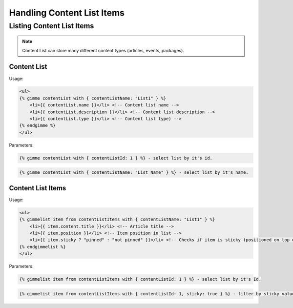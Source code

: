 Handling Content List Items
===========================

Listing Content List Items
--------------------------

.. note::

    Content List can store many different content types (articles, events, packages).

Content List
````````````

Usage:

.. code-block:: twig

    <ul>
    {% gimme contentList with { contentListName: "List1" } %}
        <li>{{ contentList.name }}</li> <!-- Content list name -->
        <li>{{ contentList.description }}</li> <!-- Content list description -->
        <li>{{ contentList.type }}</li> <!-- Content list type) -->
    {% endgimme %}
    </ul>

Parameters:

.. code-block:: twig

    {% gimme contentList with { contentListId: 1 } %} - select list by it's id.


.. code-block:: twig

    {% gimme contentList with { contentListName: "List Name" } %} - select list by it's name.


Content List Items
``````````````````

Usage:

.. code-block:: twig

    <ul>
    {% gimmelist item from contentListItems with { contentListName: "List1" } %}
        <li>{{ item.content.title }}</li> <!-- Article title -->
        <li>{{ item.position }}</li> <!-- Item position in list -->
        <li>{{ item.sticky ? "pinned" : "not pinned" }}</li> <!-- Checks if item is sticky (positioned on top of list) -->
    {% endgimmelist %}
    </ul>

Parameters:

.. code-block:: twig

    {% gimmelist item from contentListItems with { contentListId: 1 } %} - select list by it's Id.


.. code-block:: twig

    {% gimmelist item from contentListItems with { contentListId: 1, sticky: true } %} - filter by sticky value.